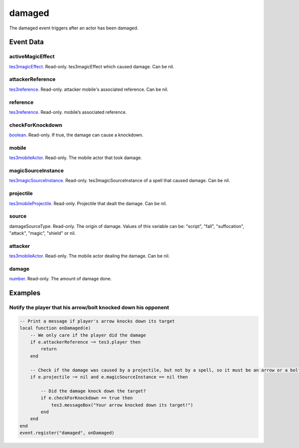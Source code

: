 damaged
====================================================================================================

The damaged event triggers after an actor has been damaged.

Event Data
----------------------------------------------------------------------------------------------------

activeMagicEffect
~~~~~~~~~~~~~~~~~~~~~~~~~~~~~~~~~~~~~~~~~~~~~~~~~~~~~~~~~~~~~~~~~~~~~~~~~~~~~~~~~~~~~~~~~~~~~~~~~~~~

`tes3magicEffect`_. Read-only. tes3magicEffect which caused damage. Can be nil.

attackerReference
~~~~~~~~~~~~~~~~~~~~~~~~~~~~~~~~~~~~~~~~~~~~~~~~~~~~~~~~~~~~~~~~~~~~~~~~~~~~~~~~~~~~~~~~~~~~~~~~~~~~

`tes3reference`_. Read-only. attacker mobile's associated reference. Can be nil.

reference
~~~~~~~~~~~~~~~~~~~~~~~~~~~~~~~~~~~~~~~~~~~~~~~~~~~~~~~~~~~~~~~~~~~~~~~~~~~~~~~~~~~~~~~~~~~~~~~~~~~~

`tes3reference`_. Read-only. mobile’s associated reference.

checkForKnockdown
~~~~~~~~~~~~~~~~~~~~~~~~~~~~~~~~~~~~~~~~~~~~~~~~~~~~~~~~~~~~~~~~~~~~~~~~~~~~~~~~~~~~~~~~~~~~~~~~~~~~

`boolean`_. Read-only. If true, the damage can cause a knockdown.

mobile
~~~~~~~~~~~~~~~~~~~~~~~~~~~~~~~~~~~~~~~~~~~~~~~~~~~~~~~~~~~~~~~~~~~~~~~~~~~~~~~~~~~~~~~~~~~~~~~~~~~~

`tes3mobileActor`_. Read-only. The mobile actor that took damage.

magicSourceInstance
~~~~~~~~~~~~~~~~~~~~~~~~~~~~~~~~~~~~~~~~~~~~~~~~~~~~~~~~~~~~~~~~~~~~~~~~~~~~~~~~~~~~~~~~~~~~~~~~~~~~

`tes3magicSourceInstance`_. Read-only. tes3magicSourceInstance of a spell that caused damage. Can be nil.

projectile
~~~~~~~~~~~~~~~~~~~~~~~~~~~~~~~~~~~~~~~~~~~~~~~~~~~~~~~~~~~~~~~~~~~~~~~~~~~~~~~~~~~~~~~~~~~~~~~~~~~~

`tes3mobileProjectile`_. Read-only. Projectile that dealt the damage. Can be nil.

source
~~~~~~~~~~~~~~~~~~~~~~~~~~~~~~~~~~~~~~~~~~~~~~~~~~~~~~~~~~~~~~~~~~~~~~~~~~~~~~~~~~~~~~~~~~~~~~~~~~~~

damageSourceType. Read-only. The origin of damage. Values of this variable can be: "script", "fall", "suffocation", "attack", "magic", "shield" or nil.

attacker
~~~~~~~~~~~~~~~~~~~~~~~~~~~~~~~~~~~~~~~~~~~~~~~~~~~~~~~~~~~~~~~~~~~~~~~~~~~~~~~~~~~~~~~~~~~~~~~~~~~~

`tes3mobileActor`_. Read-only. The mobile actor dealing the damage. Can be nil.

damage
~~~~~~~~~~~~~~~~~~~~~~~~~~~~~~~~~~~~~~~~~~~~~~~~~~~~~~~~~~~~~~~~~~~~~~~~~~~~~~~~~~~~~~~~~~~~~~~~~~~~

`number`_. Read-only. The amount of damage done.

Examples
----------------------------------------------------------------------------------------------------

Notify the player that his arrow/bolt knocked down his opponent
~~~~~~~~~~~~~~~~~~~~~~~~~~~~~~~~~~~~~~~~~~~~~~~~~~~~~~~~~~~~~~~~~~~~~~~~~~~~~~~~~~~~~~~~~~~~~~~~~~~~

.. code-block:: lua


    -- Print a message if player's arrow knocks down its target
    local function onDamaged(e)
        -- We only care if the player did the damage
        if e.attackerReference ~= tes3.player then
            return
        end

        -- Check if the damage was caused by a projectile, but not by a spell, so it must be an arrow or a bolt
        if e.projectile ~= nil and e.magicSourceInstance == nil then

            -- Did the damage knock down the target?
            if e.checkForKnockdown == true then
                tes3.messageBox("Your arrow knocked down its target!")
            end
        end
    end
    event.register("damaged", onDamaged)


.. _`boolean`: ../../lua/type/boolean.html
.. _`tes3magicEffect`: ../../lua/type/tes3magicEffect.html
.. _`number`: ../../lua/type/number.html
.. _`tes3magicSourceInstance`: ../../lua/type/tes3magicSourceInstance.html
.. _`tes3mobileActor`: ../../lua/type/tes3mobileActor.html
.. _`tes3mobileProjectile`: ../../lua/type/tes3mobileProjectile.html
.. _`tes3reference`: ../../lua/type/tes3reference.html
